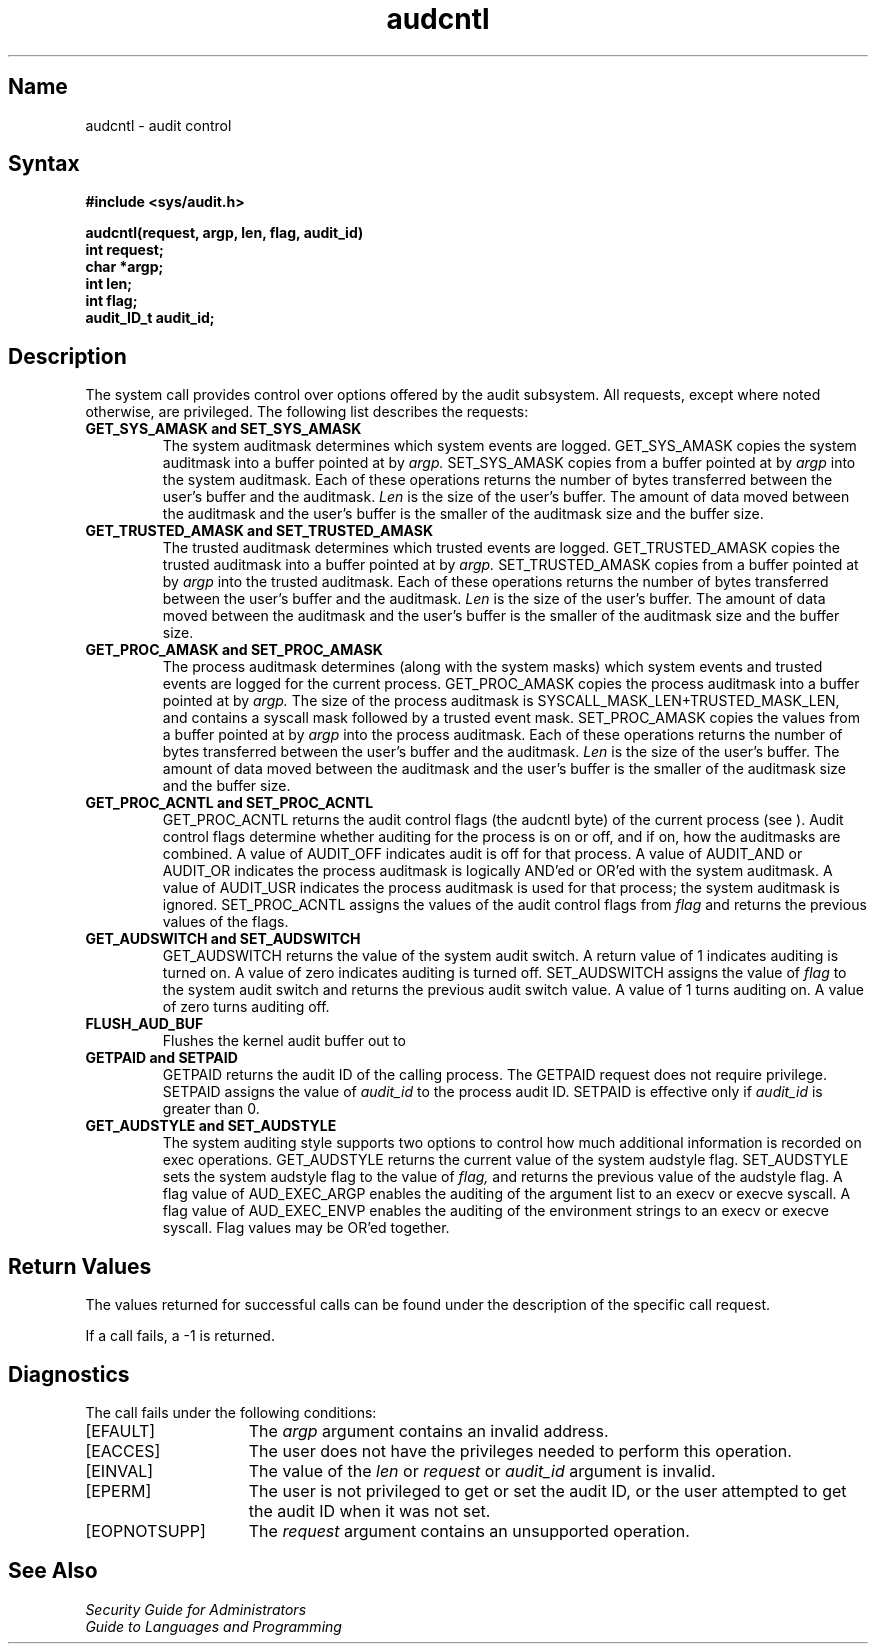 .\" SCCSID: @(#)audcntl.2 x.x    10/01/90
.TH audcntl 2
.SH Name
audcntl \- audit control
.SH Syntax
.nf
.B #include <sys/audit.h>
.PP
.B audcntl(request, argp, len, flag, audit_id)
.B int request;
.B char *argp;
.B int len;
.B int flag;
.B audit_ID_t audit_id;
.fi
.SH Description
.NXR "audcntl system call" 
.NXR "audit control"
The 
.PN audcntl
system call provides control over options offered by the audit 
subsystem. All requests, except where noted otherwise, are privileged.
The following list describes the requests: 
.TP
.B GET_SYS_AMASK and SET_SYS_AMASK 
The system auditmask determines which system events are logged.
GET_SYS_AMASK copies the system auditmask into a buffer 
pointed at by
.I argp.
SET_SYS_AMASK copies from a buffer pointed at by
.I argp
into the system auditmask.  Each of these operations
returns the number of bytes transferred between the user's
buffer and the auditmask.
.I Len 
is the size of the user's buffer. The amount of data moved between
the auditmask and the user's buffer is the smaller of the auditmask size
and the buffer size.
.TP
.B GET_TRUSTED_AMASK and SET_TRUSTED_AMASK
The trusted auditmask determines which trusted events are logged.
GET_TRUSTED_AMASK copies the trusted auditmask into a buffer 
pointed at by 
.I argp.
SET_TRUSTED_AMASK copies from a buffer pointed at by
.I argp
into the trusted auditmask. Each of these operations
returns the number of bytes transferred between 
the user's buffer and the auditmask.
.I Len 
is the size of the user's buffer.  The amount of data moved between
the auditmask and the user's buffer is the smaller of the auditmask size
and the buffer size.
.TP
.B GET_PROC_AMASK and SET_PROC_AMASK
The process auditmask determines (along with the system masks) which
system events and trusted events are logged for the current process. 
GET_PROC_AMASK copies the process auditmask into a buffer pointed at by
.I argp.
The size of the process auditmask is SYSCALL_MASK_LEN+TRUSTED_MASK_LEN, 
and contains a syscall mask followed by a trusted event mask.
SET_PROC_AMASK copies the values from a buffer pointed at by
.I argp
into the process auditmask. Each of these operations
returns the number of bytes transferred between the user's 
buffer and the auditmask.
.I Len 
is the size of the user's buffer. The amount of data moved between
the auditmask and the user's buffer is the smaller of the auditmask size
and the buffer size.
.TP
.B GET_PROC_ACNTL and SET_PROC_ACNTL
GET_PROC_ACNTL
returns the audit control flags (the audcntl byte) of the current 
process (see
.PN audit.h
).
Audit control flags determine whether auditing for the process 
is on or off, and if on, how the auditmasks are combined.  A value of
AUDIT_OFF indicates audit is off for that process.  A value of AUDIT_AND 
or AUDIT_OR indicates the process auditmask is logically AND'ed or OR'ed 
with the system auditmask.  A value of AUDIT_USR indicates the process 
auditmask is used for that process; the system auditmask is ignored.
SET_PROC_ACNTL
assigns the values of the audit control flags from
.I flag
and returns the previous values of the flags.
.TP
.B GET_AUDSWITCH and SET_AUDSWITCH
GET_AUDSWITCH
returns the value of the system audit switch.  
A return value of 1 indicates auditing is turned on.
A value of zero indicates auditing is turned off.
SET_AUDSWITCH
assigns the value of 
.I flag 
to the system audit switch and
returns the previous audit switch value.
A value of 1 turns auditing on.
A value of zero turns auditing off.
.TP
.B FLUSH_AUD_BUF
Flushes the kernel audit buffer out to 
.PN /dev/audit .
.TP
.B GETPAID and SETPAID
GETPAID returns the audit ID of the calling process.  The GETPAID request 
does not require privilege.
SETPAID assigns the value of 
.I audit_id 
to the process audit ID.
SETPAID is effective only if 
.I audit_id 
is greater than 0.
.TP
.B GET_AUDSTYLE and SET_AUDSTYLE
The system auditing style supports two options to control how much 
additional information is recorded on exec operations.  GET_AUDSTYLE 
returns the current value of the system audstyle flag.  SET_AUDSTYLE sets 
the system audstyle flag to the value of
.I flag,
and returns the previous value of the audstyle flag.  A flag value of
AUD_EXEC_ARGP enables the auditing of the argument list to an execv or 
execve syscall.  A flag value of AUD_EXEC_ENVP enables the auditing of the 
environment strings to an execv or execve syscall.  Flag values may be 
OR'ed together.
.SH Return Values
.NXR "audcntl system call" "return value"
.PP
The values returned for successful calls can be found under the
description of the specific call request.
.PP
If a call fails, a -1 is returned.
.SH Diagnostics
.PP
The 
.PN audcntl
call fails under the following conditions:
.TP 15
[EFAULT]
The 
.I argp
argument contains an invalid address.
.TP 15
[EACCES]
The user does not have the privileges needed to perform this operation.
.TP 15
[EINVAL]
The value of the
.I len
or
.I request
or
.I audit_id
argument is invalid.
.TP 15
[EPERM]
The user is not privileged to get or set the audit ID, or the user attempted
to get the audit ID when it was not set.
.TP 15
[EOPNOTSUPP]
The 
.I request
argument contains an unsupported operation.
.SH See Also
\fISecurity Guide for Administrators\fP
.br
 \fIGuide to Languages and Programming\fP
